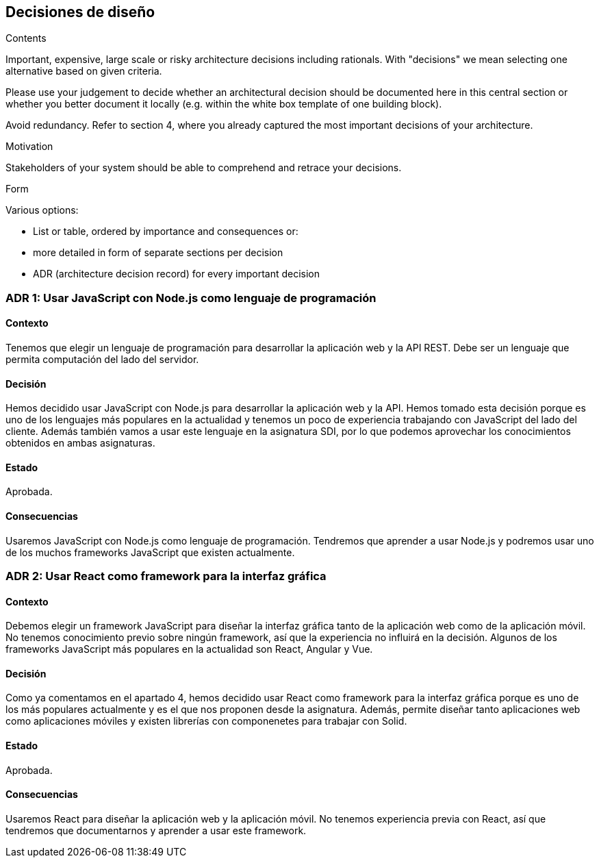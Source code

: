 [[section-design-decisions]]
== Decisiones de diseño


[role="arc42help"]
****
.Contents
Important, expensive, large scale or risky architecture decisions including rationals.
With "decisions" we mean selecting one alternative based on given criteria.

Please use your judgement to decide whether an architectural decision should be documented
here in this central section or whether you better document it locally
(e.g. within the white box template of one building block).

Avoid redundancy. Refer to section 4, where you already captured the most important decisions of your architecture.

.Motivation
Stakeholders of your system should be able to comprehend and retrace your decisions.

.Form
Various options:

* List or table, ordered by importance and consequences or:
* more detailed in form of separate sections per decision
* ADR (architecture decision record) for every important decision
****

=== ADR 1: Usar JavaScript con Node.js como lenguaje de programación
==== Contexto
Tenemos que elegir un lenguaje de programación para desarrollar la aplicación web y la API REST. Debe ser un lenguaje que
permita computación del lado del servidor.

==== Decisión
Hemos decidido usar JavaScript con Node.js para desarrollar la aplicación web y la API. Hemos tomado esta decisión porque es uno
de los lenguajes más populares en la actualidad y tenemos un poco de experiencia trabajando con JavaScript del lado del cliente.
Además también vamos a usar este lenguaje en la asignatura SDI, por lo que podemos aprovechar los conocimientos obtenidos en ambas asignaturas.

==== Estado
Aprobada.

==== Consecuencias
Usaremos JavaScript con Node.js como lenguaje de programación. Tendremos que aprender a usar Node.js y podremos usar uno de los muchos
frameworks JavaScript que existen actualmente.

=== ADR 2: Usar React como framework para la interfaz gráfica
==== Contexto
Debemos elegir un framework JavaScript para diseñar la interfaz gráfica tanto de la aplicación web como de la aplicación móvil. 
No tenemos conocimiento previo sobre ningún framework, así que la experiencia no influirá en la decisión. Algunos de los frameworks JavaScript
más populares en la actualidad son React, Angular y Vue.

==== Decisión
Como ya comentamos en el apartado 4, hemos decidido usar React como framework para la interfaz gráfica porque es uno de los más populares actualmente y es el
que nos proponen desde la asignatura. Además, permite diseñar tanto aplicaciones web como aplicaciones móviles y existen librerías con componenetes para
trabajar con Solid.

==== Estado
Aprobada.

==== Consecuencias
Usaremos React para diseñar la aplicación web y la aplicación móvil. No tenemos experiencia previa con React, así que
tendremos que documentarnos y aprender a usar este framework.


